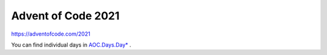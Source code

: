 ###################
Advent of Code 2021
###################

|License: MIT| |Build status|

https://adventofcode.com/2021

You can find individual days in `AOC.Days.Day* <src/AOC/Days/>`_ .

.. |License: MIT| image:: https://img.shields.io/badge/License-MIT-yellow.svg
	:target: https://opensource.org/licenses/MIT

.. |Build status| image:: https://github.com/chuahou/aoc/workflows/nix%20test/badge.svg?branch=master
